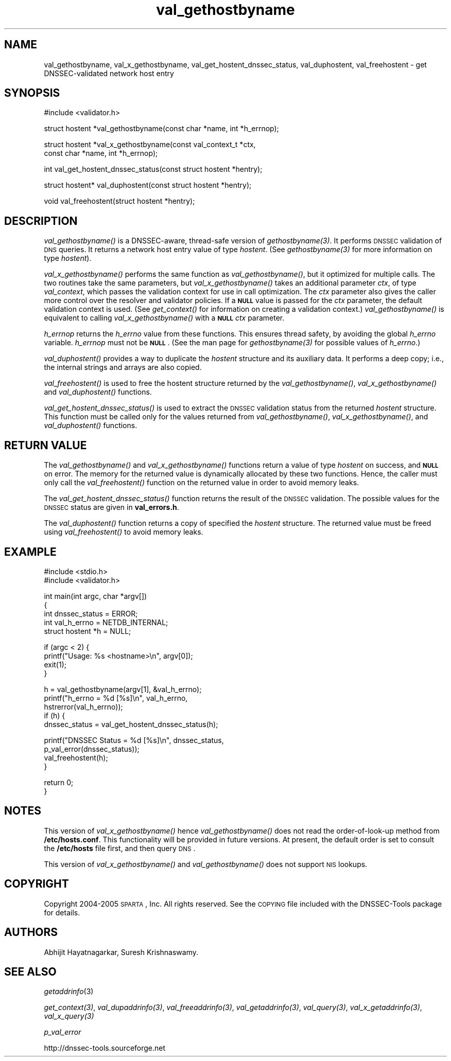 .\" Automatically generated by Pod::Man v1.37, Pod::Parser v1.14
.\"
.\" Standard preamble:
.\" ========================================================================
.de Sh \" Subsection heading
.br
.if t .Sp
.ne 5
.PP
\fB\\$1\fR
.PP
..
.de Sp \" Vertical space (when we can't use .PP)
.if t .sp .5v
.if n .sp
..
.de Vb \" Begin verbatim text
.ft CW
.nf
.ne \\$1
..
.de Ve \" End verbatim text
.ft R
.fi
..
.\" Set up some character translations and predefined strings.  \*(-- will
.\" give an unbreakable dash, \*(PI will give pi, \*(L" will give a left
.\" double quote, and \*(R" will give a right double quote.  | will give a
.\" real vertical bar.  \*(C+ will give a nicer C++.  Capital omega is used to
.\" do unbreakable dashes and therefore won't be available.  \*(C` and \*(C'
.\" expand to `' in nroff, nothing in troff, for use with C<>.
.tr \(*W-|\(bv\*(Tr
.ds C+ C\v'-.1v'\h'-1p'\s-2+\h'-1p'+\s0\v'.1v'\h'-1p'
.ie n \{\
.    ds -- \(*W-
.    ds PI pi
.    if (\n(.H=4u)&(1m=24u) .ds -- \(*W\h'-12u'\(*W\h'-12u'-\" diablo 10 pitch
.    if (\n(.H=4u)&(1m=20u) .ds -- \(*W\h'-12u'\(*W\h'-8u'-\"  diablo 12 pitch
.    ds L" ""
.    ds R" ""
.    ds C` ""
.    ds C' ""
'br\}
.el\{\
.    ds -- \|\(em\|
.    ds PI \(*p
.    ds L" ``
.    ds R" ''
'br\}
.\"
.\" If the F register is turned on, we'll generate index entries on stderr for
.\" titles (.TH), headers (.SH), subsections (.Sh), items (.Ip), and index
.\" entries marked with X<> in POD.  Of course, you'll have to process the
.\" output yourself in some meaningful fashion.
.if \nF \{\
.    de IX
.    tm Index:\\$1\t\\n%\t"\\$2"
..
.    nr % 0
.    rr F
.\}
.\"
.\" For nroff, turn off justification.  Always turn off hyphenation; it makes
.\" way too many mistakes in technical documents.
.hy 0
.if n .na
.\"
.\" Accent mark definitions (@(#)ms.acc 1.5 88/02/08 SMI; from UCB 4.2).
.\" Fear.  Run.  Save yourself.  No user-serviceable parts.
.    \" fudge factors for nroff and troff
.if n \{\
.    ds #H 0
.    ds #V .8m
.    ds #F .3m
.    ds #[ \f1
.    ds #] \fP
.\}
.if t \{\
.    ds #H ((1u-(\\\\n(.fu%2u))*.13m)
.    ds #V .6m
.    ds #F 0
.    ds #[ \&
.    ds #] \&
.\}
.    \" simple accents for nroff and troff
.if n \{\
.    ds ' \&
.    ds ` \&
.    ds ^ \&
.    ds , \&
.    ds ~ ~
.    ds /
.\}
.if t \{\
.    ds ' \\k:\h'-(\\n(.wu*8/10-\*(#H)'\'\h"|\\n:u"
.    ds ` \\k:\h'-(\\n(.wu*8/10-\*(#H)'\`\h'|\\n:u'
.    ds ^ \\k:\h'-(\\n(.wu*10/11-\*(#H)'^\h'|\\n:u'
.    ds , \\k:\h'-(\\n(.wu*8/10)',\h'|\\n:u'
.    ds ~ \\k:\h'-(\\n(.wu-\*(#H-.1m)'~\h'|\\n:u'
.    ds / \\k:\h'-(\\n(.wu*8/10-\*(#H)'\z\(sl\h'|\\n:u'
.\}
.    \" troff and (daisy-wheel) nroff accents
.ds : \\k:\h'-(\\n(.wu*8/10-\*(#H+.1m+\*(#F)'\v'-\*(#V'\z.\h'.2m+\*(#F'.\h'|\\n:u'\v'\*(#V'
.ds 8 \h'\*(#H'\(*b\h'-\*(#H'
.ds o \\k:\h'-(\\n(.wu+\w'\(de'u-\*(#H)/2u'\v'-.3n'\*(#[\z\(de\v'.3n'\h'|\\n:u'\*(#]
.ds d- \h'\*(#H'\(pd\h'-\w'~'u'\v'-.25m'\f2\(hy\fP\v'.25m'\h'-\*(#H'
.ds D- D\\k:\h'-\w'D'u'\v'-.11m'\z\(hy\v'.11m'\h'|\\n:u'
.ds th \*(#[\v'.3m'\s+1I\s-1\v'-.3m'\h'-(\w'I'u*2/3)'\s-1o\s+1\*(#]
.ds Th \*(#[\s+2I\s-2\h'-\w'I'u*3/5'\v'-.3m'o\v'.3m'\*(#]
.ds ae a\h'-(\w'a'u*4/10)'e
.ds Ae A\h'-(\w'A'u*4/10)'E
.    \" corrections for vroff
.if v .ds ~ \\k:\h'-(\\n(.wu*9/10-\*(#H)'\s-2\u~\d\s+2\h'|\\n:u'
.if v .ds ^ \\k:\h'-(\\n(.wu*10/11-\*(#H)'\v'-.4m'^\v'.4m'\h'|\\n:u'
.    \" for low resolution devices (crt and lpr)
.if \n(.H>23 .if \n(.V>19 \
\{\
.    ds : e
.    ds 8 ss
.    ds o a
.    ds d- d\h'-1'\(ga
.    ds D- D\h'-1'\(hy
.    ds th \o'bp'
.    ds Th \o'LP'
.    ds ae ae
.    ds Ae AE
.\}
.rm #[ #] #H #V #F C
.\" ========================================================================
.\"
.IX Title "val_gethostbyname 3"
.TH val_gethostbyname 3 "2005-08-26" "perl v5.8.5" "Programmer's Manual"
.SH "NAME"
val_gethostbyname, val_x_gethostbyname, val_get_hostent_dnssec_status, val_duphostent, val_freehostent \- get DNSSEC\-validated network host entry
.SH "SYNOPSIS"
.IX Header "SYNOPSIS"
.Vb 1
\&  #include <validator.h>
.Ve
.PP
.Vb 1
\&  struct hostent *val_gethostbyname(const char *name, int *h_errnop);
.Ve
.PP
.Vb 2
\&  struct hostent *val_x_gethostbyname(const val_context_t *ctx,
\&                                      const char *name, int *h_errnop);
.Ve
.PP
.Vb 1
\&  int val_get_hostent_dnssec_status(const struct hostent *hentry);
.Ve
.PP
.Vb 1
\&  struct hostent* val_duphostent(const struct hostent *hentry);
.Ve
.PP
.Vb 1
\&  void val_freehostent(struct hostent *hentry);
.Ve
.SH "DESCRIPTION"
.IX Header "DESCRIPTION"
\&\fI\fIval_gethostbyname()\fI\fR is a DNSSEC\-aware, thread-safe version of
\&\fI\fIgethostbyname\fI\|(3)\fR.  It performs \s-1DNSSEC\s0 validation of \s-1DNS\s0 queries.
It returns a network host entry value of type \fIhostent\fR.  (See
\&\fI\fIgethostbyname\fI\|(3)\fR for more information on type \fIhostent\fR).
.PP
\&\fI\fIval_x_gethostbyname()\fI\fR performs the same function as \fI\fIval_gethostbyname()\fI\fR,
but it optimized for multiple calls.  The two routines take the same
parameters, but \fI\fIval_x_gethostbyname()\fI\fR takes an additional parameter \fIctx\fR,
of type \fIval_context\fR, which passes the validation context for use in call
optimization.  The \fIctx\fR parameter also gives the caller more control over
the resolver and validator policies.  If a \fB\s-1NULL\s0\fR value is passed for the
\&\fIctx\fR parameter, the default validation context is used.  (See
\&\fI\fIget_context()\fI\fR for information on creating a validation context.)
\&\fI\fIval_gethostbyname()\fI\fR is equivalent to calling \fI\fIval_x_gethostbyname()\fI\fR
with a \fB\s-1NULL\s0\fR \fIctx\fR parameter.
.PP
\&\fIh_errnop\fR returns the \fIh_errno\fR value from these functions.  This ensures
thread safety, by avoiding the global \fIh_errno\fR variable.  \fIh_errnop\fR must
not be \fB\s-1NULL\s0\fR.  (See the man page for \fI\fIgethostbyname\fI\|(3)\fR for possible values
of \fIh_errno\fR.)
.PP
\&\fI\fIval_duphostent()\fI\fR provides a way to duplicate the \fIhostent\fR structure and
its auxiliary data.  It performs a deep copy; i.e., the internal strings and
arrays are also copied.
.PP
\&\fI\fIval_freehostent()\fI\fR is used to free the hostent structure returned by the
\&\fI\fIval_gethostbyname()\fI\fR, \fI\fIval_x_gethostbyname()\fI\fR and \fI\fIval_duphostent()\fI\fR
functions.
.PP
\&\fI\fIval_get_hostent_dnssec_status()\fI\fR is used to extract the \s-1DNSSEC\s0
validation status from the returned \fIhostent\fR structure.  This function
must be called only for the values returned from \fI\fIval_gethostbyname()\fI\fR,
\&\fI\fIval_x_gethostbyname()\fI\fR, and \fI\fIval_duphostent()\fI\fR functions.
.SH "RETURN VALUE"
.IX Header "RETURN VALUE"
The \fI\fIval_gethostbyname()\fI\fR and \fI\fIval_x_gethostbyname()\fI\fR functions return a
value of type \fIhostent\fR on success, and \fB\s-1NULL\s0\fR on error.  The memory for
the returned value is dynamically allocated by these two functions.  Hence,
the caller must only call the \fI\fIval_freehostent()\fI\fR function on the returned
value in order to avoid memory leaks.
.PP
The \fI\fIval_get_hostent_dnssec_status()\fI\fR function returns the result of the
\&\s-1DNSSEC\s0 validation.  The possible values for the \s-1DNSSEC\s0 status are given in
\&\fBval_errors.h\fR.
.PP
The \fI\fIval_duphostent()\fI\fR function returns a copy of specified the \fIhostent\fR
structure.  The returned value must be freed using \fI\fIval_freehostent()\fI\fR to
avoid memory leaks.
.SH "EXAMPLE"
.IX Header "EXAMPLE"
.Vb 2
\& #include <stdio.h>
\& #include <validator.h>
.Ve
.PP
.Vb 5
\& int main(int argc, char *argv[])
\& {
\&          int dnssec_status = ERROR;
\&          int val_h_errno = NETDB_INTERNAL;
\&          struct hostent *h = NULL;
.Ve
.PP
.Vb 4
\&          if (argc < 2) {
\&                  printf("Usage: %s <hostname>\en", argv[0]);
\&                  exit(1);
\&          }
.Ve
.PP
.Vb 5
\&          h = val_gethostbyname(argv[1], &val_h_errno);
\&          printf("h_errno = %d [%s]\en", val_h_errno,
\&                 hstrerror(val_h_errno));
\&          if (h) {
\&                  dnssec_status = val_get_hostent_dnssec_status(h);
.Ve
.PP
.Vb 4
\&                  printf("DNSSEC Status = %d [%s]\en", dnssec_status,
\&                         p_val_error(dnssec_status));
\&                  val_freehostent(h);
\&          }
.Ve
.PP
.Vb 2
\&          return 0;
\& }
.Ve
.SH "NOTES"
.IX Header "NOTES"
This version of \fI\fIval_x_gethostbyname()\fI\fR hence \fI\fIval_gethostbyname()\fI\fR does
not read the order-of-look-up method from \fB/etc/hosts.conf\fR.  This
functionality will be provided in future versions.  At present, the default
order is set to consult the \fB/etc/hosts\fR file first, and then query \s-1DNS\s0.
.PP
This version of \fI\fIval_x_gethostbyname()\fI\fR and \fI\fIval_gethostbyname()\fI\fR does not
support \s-1NIS\s0 lookups.
.SH "COPYRIGHT"
.IX Header "COPYRIGHT"
Copyright 2004\-2005 \s-1SPARTA\s0, Inc.  All rights reserved.
See the \s-1COPYING\s0 file included with the DNSSEC-Tools package for details.
.SH "AUTHORS"
.IX Header "AUTHORS"
Abhijit Hayatnagarkar, Suresh Krishnaswamy.
.SH "SEE ALSO"
.IX Header "SEE ALSO"
\&\fIgetaddrinfo\fR(3)
.PP
\&\fI\fIget_context\fI\|(3)\fR, \fI\fIval_dupaddrinfo\fI\|(3)\fR, \fI\fIval_freeaddrinfo\fI\|(3)\fR,
\&\fI\fIval_getaddrinfo\fI\|(3)\fR, \fI\fIval_query\fI\|(3)\fR, \fI\fIval_x_getaddrinfo\fI\|(3)\fR,
\&\fI\fIval_x_query\fI\|(3)\fR
.PP
\&\fIp_val_error\fR
.PP
http://dnssec\-tools.sourceforge.net
